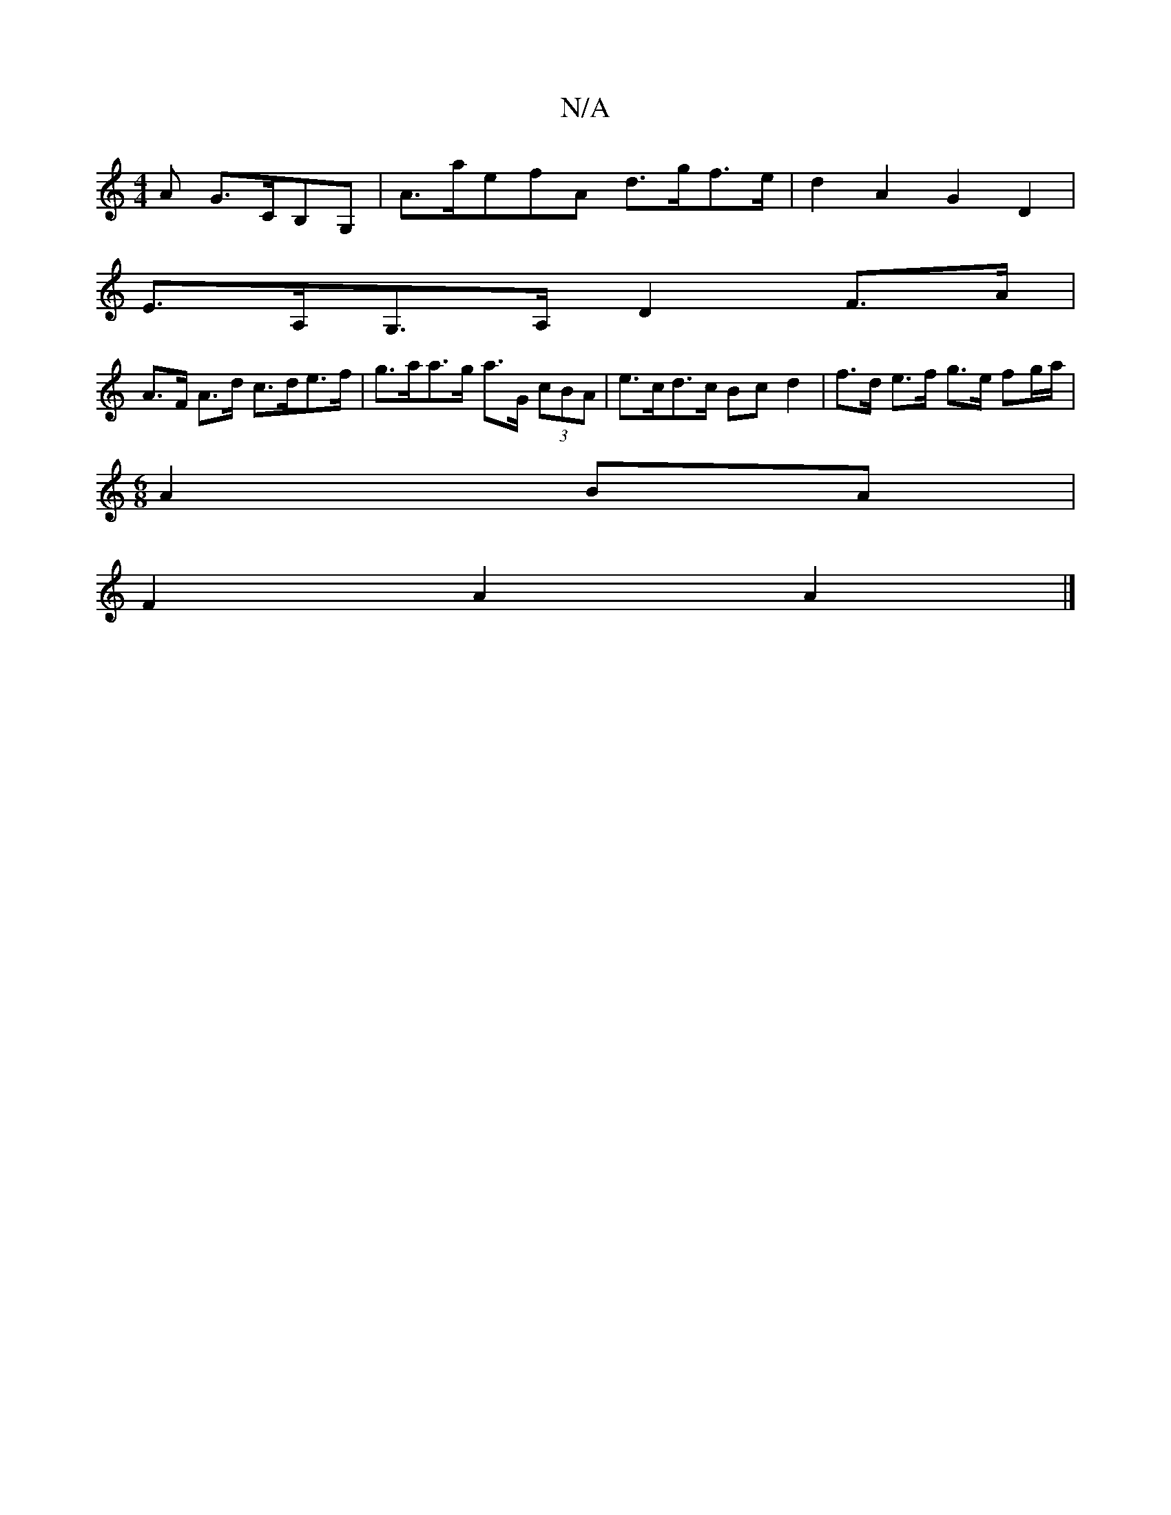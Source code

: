 X:1
T:N/A
M:4/4
R:N/A
K:Cmajor
A G>CB,G,|A>a_(3efA d>gf>e | d2 A2 G2 D2 |
E>A,G,>A, D2 F>A |
A>F A>d c>de>f | g>aa>g a>G (3cBA | e>cd>c Bc d2 | f>d e>f g>e fg/a/|
M:6/8
A2 BA |
F2 A2 A2 |]

gc |[1 AGAd c2 f2 | geB BcB | AFE D2D | D